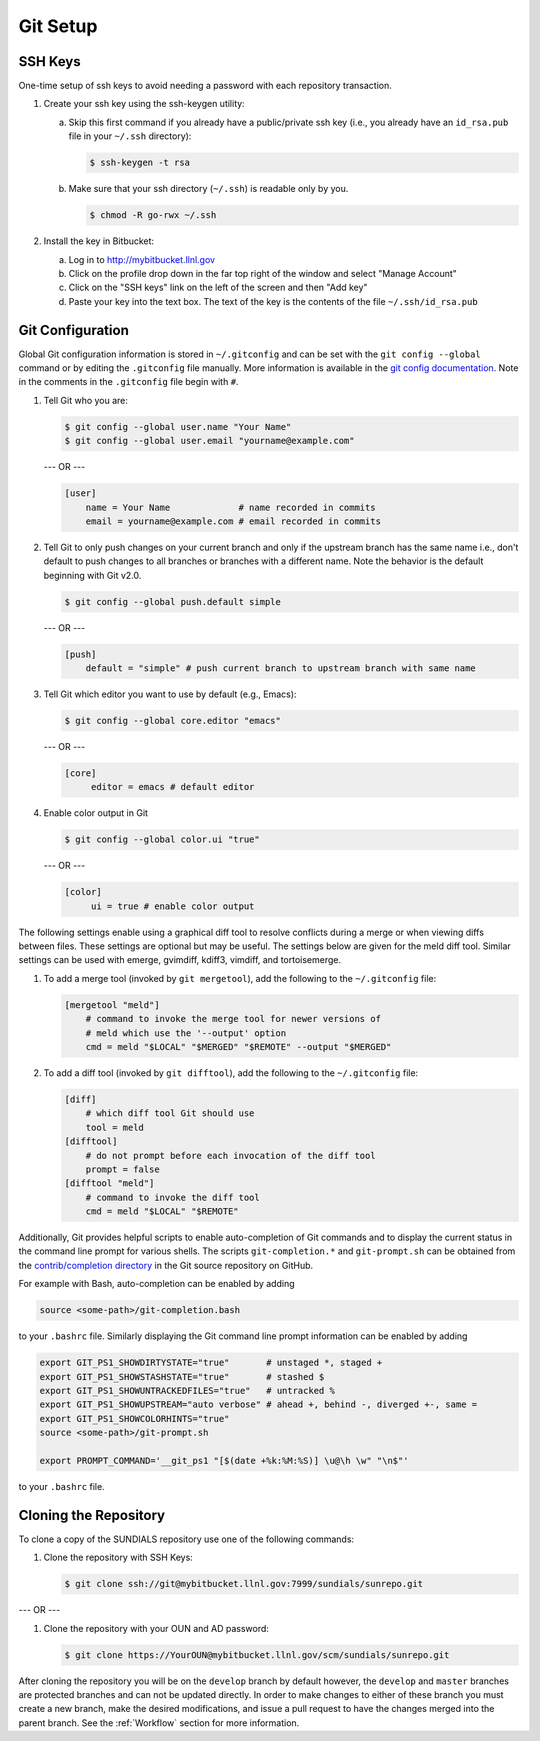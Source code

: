 ..
   Author(s): David J. Gardner @ LLNL
   -----------------------------------------------------------------------------
   SUNDIALS Copyright Start
   Copyright (c) 2002-2022, Lawrence Livermore National Security
   and Southern Methodist University.
   All rights reserved.

   See the top-level LICENSE and NOTICE files for details.

   SPDX-License-Identifier: BSD-3-Clause
   SUNDIALS Copyright End
   -----------------------------------------------------------------------------

.. _GitSetup:

Git Setup
=========

.. _SSHKeys:

SSH Keys
--------

One-time setup of ssh keys to avoid needing a password with each repository
transaction.

#. Create your ssh key using the ssh-keygen utility:

   a. Skip this first command if you already have a public/private ssh key
      (i.e., you already have an ``id_rsa.pub`` file in your ``~/.ssh``
      directory):

      .. code-block:: none

        $ ssh-keygen -t rsa

   b. Make sure that your ssh directory (``~/.ssh``) is readable only by you.

      .. code-block:: none

        $ chmod -R go-rwx ~/.ssh

#. Install the key in Bitbucket:

   a. Log in to http://mybitbucket.llnl.gov

   b. Click on the profile drop down in the far top right of the window and
      select "Manage Account"

   c. Click on the "SSH keys" link on the left of the screen and then "Add key"

   d. Paste your key into the text box. The text of the key is the contents of
      the file ``~/.ssh/id_rsa.pub``

.. _GitConfig:

Git Configuration
-----------------

Global Git configuration information is stored in ``~/.gitconfig`` and can be
set with the ``git config --global`` command or by editing the ``.gitconfig``
file manually. More information is available in the `git config documentation
<https://git-scm.com/docs/git-config>`_. Note in the comments in the
``.gitconfig`` file begin with ``#``.

#. Tell Git who you are:

   .. code-block:: none

     $ git config --global user.name "Your Name"
     $ git config --global user.email "yourname@example.com"

   --- OR ---

   .. code-block:: none

     [user]
         name = Your Name             # name recorded in commits
         email = yourname@example.com # email recorded in commits

#. Tell Git to only push changes on your current branch and only if the upstream
   branch has the same name i.e., don't default to push changes to all branches
   or branches with a different name. Note the behavior is the default beginning
   with Git v2.0.

   .. code-block:: none

      $ git config --global push.default simple

   --- OR ---

   .. code-block:: none

      [push]
          default = "simple" # push current branch to upstream branch with same name

#. Tell Git which editor you want to use by default (e.g., Emacs):

   .. code-block:: none

      $ git config --global core.editor "emacs"

   --- OR ---

   .. code-block:: none

      [core]
           editor = emacs # default editor

#. Enable color output in Git

   .. code-block:: none

      $ git config --global color.ui "true"

   --- OR ---

   .. code-block:: none

      [color]
           ui = true # enable color output

The following settings enable using a graphical diff tool to resolve conflicts
during a merge or when viewing diffs between files. These settings are optional
but may be useful. The settings below are given for the meld diff tool. Similar
settings can be used with emerge, gvimdiff, kdiff3, vimdiff, and tortoisemerge.

#. To add a merge tool (invoked by ``git mergetool``), add the following
   to the ``~/.gitconfig`` file:

   .. code-block:: none

      [mergetool "meld"]
          # command to invoke the merge tool for newer versions of
          # meld which use the '--output' option
          cmd = meld "$LOCAL" "$MERGED" "$REMOTE" --output "$MERGED"

#. To add a diff tool (invoked by ``git difftool``), add the following to the
   ``~/.gitconfig`` file:

   .. code-block:: none

      [diff]
          # which diff tool Git should use
          tool = meld
      [difftool]
          # do not prompt before each invocation of the diff tool
          prompt = false
      [difftool "meld"]
          # command to invoke the diff tool
          cmd = meld "$LOCAL" "$REMOTE"

Additionally, Git provides helpful scripts to enable auto-completion of Git
commands and to display the current status in the command line prompt for
various shells. The scripts ``git-completion.*`` and ``git-prompt.sh`` can be
obtained from the `contrib/completion directory
<https://github.com/git/git/tree/master/contrib/completion>`_ in the Git source
repository on GitHub.

For example with Bash, auto-completion can be enabled by adding

.. code-block:: bash

   source <some-path>/git-completion.bash

to your ``.bashrc`` file. Similarly displaying the Git command line prompt
information can be enabled by adding

.. code-block:: bash

   export GIT_PS1_SHOWDIRTYSTATE="true"       # unstaged *, staged +
   export GIT_PS1_SHOWSTASHSTATE="true"       # stashed $
   export GIT_PS1_SHOWUNTRACKEDFILES="true"   # untracked %
   export GIT_PS1_SHOWUPSTREAM="auto verbose" # ahead +, behind -, diverged +-, same =
   export GIT_PS1_SHOWCOLORHINTS="true"
   source <some-path>/git-prompt.sh

   export PROMPT_COMMAND='__git_ps1 "[$(date +%k:%M:%S)] \u@\h \w" "\n$"'

to your ``.bashrc`` file.

.. _CloneRepo:

Cloning the Repository
----------------------

To clone a copy of the SUNDIALS repository use one of the following commands:

#. Clone the repository with SSH Keys:

   .. code-block:: none

      $ git clone ssh://git@mybitbucket.llnl.gov:7999/sundials/sunrepo.git

--- OR ---

#. Clone the repository with your OUN and AD password:

   .. code-block:: none

      $ git clone https://YourOUN@mybitbucket.llnl.gov/scm/sundials/sunrepo.git

After cloning the repository you will be on the ``develop`` branch by default
however, the ``develop`` and ``master`` branches are protected branches and can
not be updated directly. In order to make changes to either of these branch you
must create a new branch, make the desired modifications, and issue a pull
request to have the changes merged into the parent branch. See the
:ref:`Workflow` section for more information.
